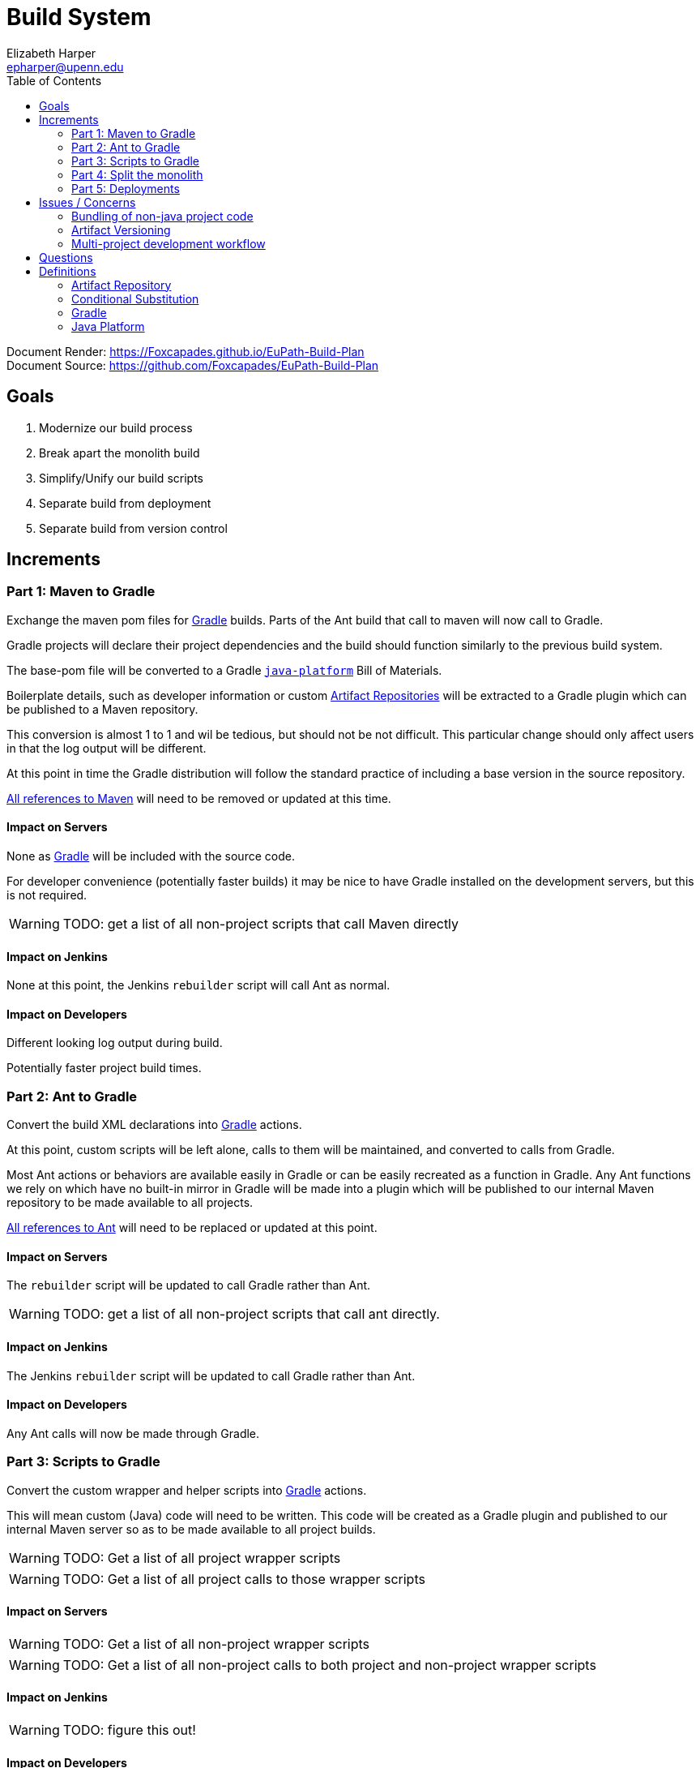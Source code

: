 = Build System
:icons: font
ifdef::env-github[]
:warning-caption: ⚠
endif::[]
:toc: left
Elizabeth Harper <epharper@upenn.edu>

// External URLS
:gradleDocRoot: https://docs.gradle.org/current/userguide
:condSubstBlog: https://medium.com/codequest/Gradle-multi-project-build-substituting-jar-dependencies-with-local-projects-4a5323f8680b
:condSubstDocs: {gradleDocRoot}/customizing_dependency_resolution_behavior.html
:docSrc: https://github.com/Foxcapades/EuPath-Build-Plan
:docPage: https://Foxcapades.github.io/EuPath-Build-Plan
:javaPlatDocs: https://docs.gradle.org/current/userguide/java_platform_plugin.html
:cpanGitUse: https://metacpan.org/pod/distribution/App-cpanminus/bin/cpanm
:searchRes: {docSrc}/blob/master/search-results
:searchAnt: {searchRes}/ant.txt
:searchMaven: {searchRes}/maven.txt
:gradleDocs: {gradleDocRoot}/userguide.html


Document Render: {docPage} +
Document Source: {docSrc}


== Goals

1. Modernize our build process
2. Break apart the monolith build
3. Simplify/Unify our build scripts
4. Separate build from deployment
5. Separate build from version control


== Increments


=== Part 1: Maven to Gradle

Exchange the maven pom files for <<gradle,Gradle>> builds.  Parts of
the Ant build that call to maven will now call to Gradle.

Gradle projects will declare their project dependencies and
the build should function similarly to the previous build
system.

The base-pom file will be converted to a Gradle <<javaPlat,
`java-platform`>> Bill of Materials.

Boilerplate details, such as developer information or custom
<<artRep,Artifact Repositories>> will be extracted to a
Gradle plugin which can be published to a Maven repository.

This conversion is almost 1 to 1 and wil be tedious, but
should not be not difficult.  This particular change should
only affect users in that the log output will be different.

At this point in time the Gradle distribution will follow
the standard practice of including a base version in the
source repository.

{searchMaven}[All references to Maven] will need to be
removed or updated at this time.


==== Impact on Servers

None as <<gradle,Gradle>> will be included with the source code.

For developer convenience (potentially faster builds) it may
be nice to have Gradle installed on the development servers,
but this is not required.

WARNING: TODO: get a list of all non-project scripts that
  call Maven directly


==== Impact on Jenkins

None at this point, the Jenkins `rebuilder` script will call
Ant as normal.

==== Impact on Developers

Different looking log output during build.

Potentially faster project build times.


=== Part 2: Ant to Gradle

Convert the build XML declarations into <<gradle,Gradle>> actions.

At this point, custom scripts will be left alone, calls to
them will be maintained, and converted to calls from Gradle.

Most Ant actions or behaviors are available easily in Gradle
or can be easily recreated as a function in Gradle.  Any Ant
functions we rely on which have no built-in mirror in Gradle
will be made into a plugin which will be published to our
internal Maven repository to be made available to all
projects.

{searchAnt}[All references to Ant] will need to be replaced
or updated at this point.


==== Impact on Servers

The `rebuilder` script will be updated to call Gradle rather
than Ant.

WARNING: TODO: get a list of all non-project scripts that
  call ant directly.


==== Impact on Jenkins

The Jenkins `rebuilder` script will be updated to call
Gradle rather than Ant.

==== Impact on Developers

Any Ant calls will now be made through Gradle.


=== Part 3: Scripts to Gradle

Convert the custom wrapper and helper scripts into <<gradle,
Gradle>> actions.

This will mean custom (Java) code will need to be written.
This code will be created as a Gradle plugin and published
to our internal Maven server so as to be made available to
all project builds.

WARNING: TODO: Get a list of all project wrapper scripts

WARNING: TODO: Get a list of all project calls to those
  wrapper scripts


==== Impact on Servers

WARNING: TODO: Get a list of all non-project wrapper scripts

WARNING: TODO: Get a list of all non-project calls to both
  project and non-project wrapper scripts


==== Impact on Jenkins

WARNING: TODO: figure this out!


==== Impact on Developers


WARNING: Find out what scripts users actually call anymore
  many may be stripped out entirely.


Scripts that users call will be converted to gradle actions.


=== Part 4: Split the monolith

Take each project's <<gradle,Gradle>> build and convert its
dependency on sibling projects into artifact dependencies
with <<#condSubst,Conditional Substitution>>.

.Early phase Gradle dependency
[source, groovy]
----
// Require local projects
dependencies {
  compile project(':FgpUtil.Util')
  compile project(':WDK.Model')
  compile project(':WDK.Service')
  ...
}
----

.Late phase Gradle dependency def
[source, groovy]
----
// Use local project if available
configurations.all {
  dependencies.compile { ->
    if it.location.exists {
      substitute module(it.name) with project("${it.group}.${it.name}")
    }
  }
}

// Otherwise default to compiled jar
dependencies {
  compile 'org.gusdb.FgpUtil:Util'
  compile 'org.gusdb.WDK:Model'
  compile 'org.gusdb.WDK:Service'
  ...
}
----


=== Part 5: Deployments

Using a Gradle task on the root projects themselves, a
separate 'deploy' project, or some other tool if we are okay
with duplicating our dependency list, we can build a tar or
tars that bundle the required components for a site. Jenkins
can then copy the tar(s) to the desired location and run any
existing post build steps (such as WDKCache).

[WARNING]
TODO: +
How will conifer fit into this? +
can it be moved to a post step? +
how much work would that be?



== Issues / Concerns


=== Bundling of non-java project code

With <<gradle,Gradle>>'s customizable nature, additional
compile tasks can be added for non-Java source code.

In CI additional steps can be performed to publish those
components as bundles or packages as per the standard
practices for the specific language.

In early phases of the build update, non-Java dependencies
will be treated as they are in the current build process.

When we migrate towards a separate build/deploy strategy
we will need to have a system in place to host, version, and
update these dependencies.

Dependencies that do not have a package manager may be
bundled as a OS package for yum or apt, or alternatively
these may just be pulled at deploy time by the deployment
script.

==== Possible approaches by language


===== Perl

With Perl we have a couple of options available to us.  We
can use a private CPAN repository, or alternatively, we can
split the Perl code into separate git repositories and
depend on it {cpanGitUse}[via git itself].


====== Versioning

Depending on the package hosting approach above we may use
different strategies, using git we can use git tags to
maintain releases or different versions.  Using a private
CPAN repository, we would need to come up with a concrete
versioning strategy.


===== JavaScript/TypeScript

This is already handled for us via NPM or Yarn.  Similarly
to Perl, we may desire to host our JavaScript & TypeScript
code in a private NPM repository, or split that code out and
just use git.


==== R

WARNING: TODO


==== C

WARNING: TODO


==== Python

WARNING: TODO


==== Others?

WARNING: TODO


=== Artifact Versioning

WARNING: Everything about this needs to be discussed.  The
  below sections outline a rough idea that may work for our
  team.


==== Releases

For releases, artifacts will be built using the version
format `<siteRelease>.<artifactBuild>` or, for example
`46.0`.  The java platform project will be updated to
reflect the concrete versions of the artifacts that will be
used for a site release.

The `<artifactBuild>` will be the number of builds of the
release artifact for a site version, so as live patches are
added, this number will increment.

.Example Release History
[source]
----
WDK:
  48.0 - Site Release
  48.1 - Memory leak fix
  49.0 - Site Release
  49.1 - Corrected typo
  49.2 - Fix for user-comment search
----


==== Development

While in development artifacts will be versioned using the
format `<nextRelease>.SNAPSHOT-<artifactBuildNumber>`.

The `<artifactBuildNumber>` (and potentially `<nextRelease>`)
params will be managed by CI to avoid conflicts.

The development <<javaPlat,Java Platform>> will be given a
wildcard version identifier that simply specifies that
builds should use the latest artifact.

.Example Version History
[source]
----
WDK:
  46.SNAPSHOT-105: Added public user datasets to user dataset list
  46.SNAPSHOT-106: Corrected issue with deleted public user datasets
--- Site Build 47 released---
  47.SNAPSHOT-1: Added user id field to service endpoint result
  47.SNAPSHOT-2: Reworked question service
----


=== Multi-project development workflow

Initially the projects will declare each other as local
dependencies which will mean that components will be rebuilt
as needed in a manner similar to the previous builds.

Eventually dependencies will be handled with conditional
substitutions, a built in Gradle feature, which will use a
local project when available instead of the Maven repository
version of that dependency.


== Questions

* Depending on different language dependencies?
** These are runtime dependencies and the bundling of the
   deployable package will be managed by the deployment
   script.
+
Perhaps this means we should split repositories in git along
language lines?

* How will conifer fit into this world of separate projects?

* Factoring builds?

* Division of deployments?

* Triggers for builds?  (build cascade when a dependency)
** Does conditional substitution trigger child project builds?

* Should conifer be split out of FgpUtil into it's own project?
** Should all non-java stuff in FgpUtil be split into it's own project?


== Definitions


[#artRep]
=== Artifact Repository

An Artifact Repository is a server or system designed to
provide hosting and versioning for bundled packages of code
or resources for distribution or linking as complete
applications or libraries.

Most widely used languages have one or more commonly used
Package Managers which will generally use an Artifact
Repository, or Source Repository when retrieving or
installing applications or dependencies.


[#condSubst]
=== Conditional Substitution

A Gradle feature that enables the substitution of one
dependency with another if some condition is met.

In our case this would likely mean using a sibling project
instead of an artifact if that project exists in your
workspace.

See {condSubstBlog}[this blog post], or {condSubstDocs}[the
Gradle docs] for a more detailed explanation.


[#gradle]
=== Gradle

Gradle is a build and dependency management and scripting
tool specifically designed around working with JVM
languages.

Gradle's functionality covers the use cases for both Ant and
Maven, and is easily extensible to include our custom build
tasks.

See {gradleDocs}[the Gradle user manual] for more
information.


[#javaPlat]
=== Java Platform

The <<gradle,Gradle>> method of creating a Bill of Materials
for a project or group of projects.

The Java Platform can be used to define and/or constrain
projects to a known working set of dependencies.  Similar to
our base-pom files, our dependency versions can be declared
here and omitted from individual project dependency
declarations.

See {javaPlatDocs}[the Gradle docs] for more information.

